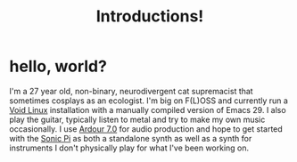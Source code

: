 #+HUGO_BASE_DIR: ../../../../
#+HUGO_SECTION: blog/2022/
#+HUGO_PUBLISHDATE: 2022-11-21
#+HUGO_CATEGORIES: blog test
#+HUGO_TAGS: test intro about
#+HUGO_URL: blog/2022/11/introduction

#+title: Introductions!
#+export-file-name: introduction

* hello, world?

I'm a 27 year old, non-binary, neurodivergent cat supremacist that
sometimes cosplays as an ecologist. I'm big on F(L)OSS and currently
run a [[https://voidlinux.org][Void Linux]] installation with a manually compiled version of
Emacs 29. I also play the guitar, typically listen to metal and try to
make my own music occasionally. I use [[https://ardour.org][Ardour 7.0]] for audio production
and hope to get started with the [[https://sonic-pi.net][Sonic Pi]] as both a standalone synth
as well as a synth for instruments I don't physically play for what
I've been working on.
